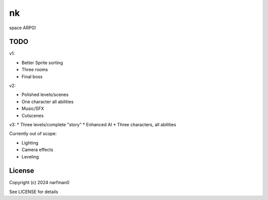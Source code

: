 nk
==============

.. image:: https://ci.appveyor.com/api/projects/status/github/narfman0/nk?branch=main
    :target: https://ci.appveyor.com/project/narfman0/nk

space ARPG!

TODO
----

v1:

* Better Sprite sorting
* Three rooms
* Final boss

v2:

* Polished levels/scenes
* One character all abilities
* Music/SFX
* Cutscenes

v3:
* Three levels/complete "story"
* Enhanced AI
* Three characters, all abilities

Currently out of scope:

* Lighting
* Camera effects
* Leveling

License
-------

Copyright (c) 2024 narfman0

See LICENSE for details
